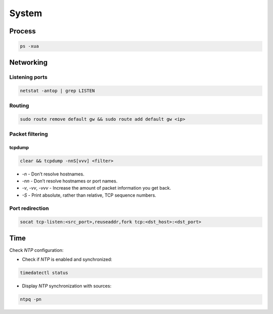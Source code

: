 .. system

System
######

Process
=======

.. code-block:: bash

    ps -xua

Networking
==========

Listening ports
---------------

.. code-block:: bash

    netstat -antop | grep LISTEN

Routing
-------

.. code-block:: bash

    sudo route remove default gw && sudo route add default gw <ip>

Packet filtering
----------------

tcpdump
*******

.. code-block:: bash

    clear && tcpdump -nnS[vvv] <filter>

* `-n` - Don’t resolve hostnames.
* `-nn`  - Don’t resolve hostnames or port names.
* `-v`, `-vv`, `-vvv` - Increase the amount of packet information you get back.
* `-S` - Print absolute, rather than relative, TCP sequence numbers.

Port redirection
----------------

.. code-block:: bash

    socat tcp-listen:<src_port>,reuseaddr,fork tcp:<dst_host>:<dst_port>

Time
====

Check *NTP* configuration:

* Check if *NTP* is enabled and synchronized:

.. code-block:: bash

    timedatectl status

* Display *NTP* synchronization with sources:

.. code-block:: bash

    ntpq -pn

